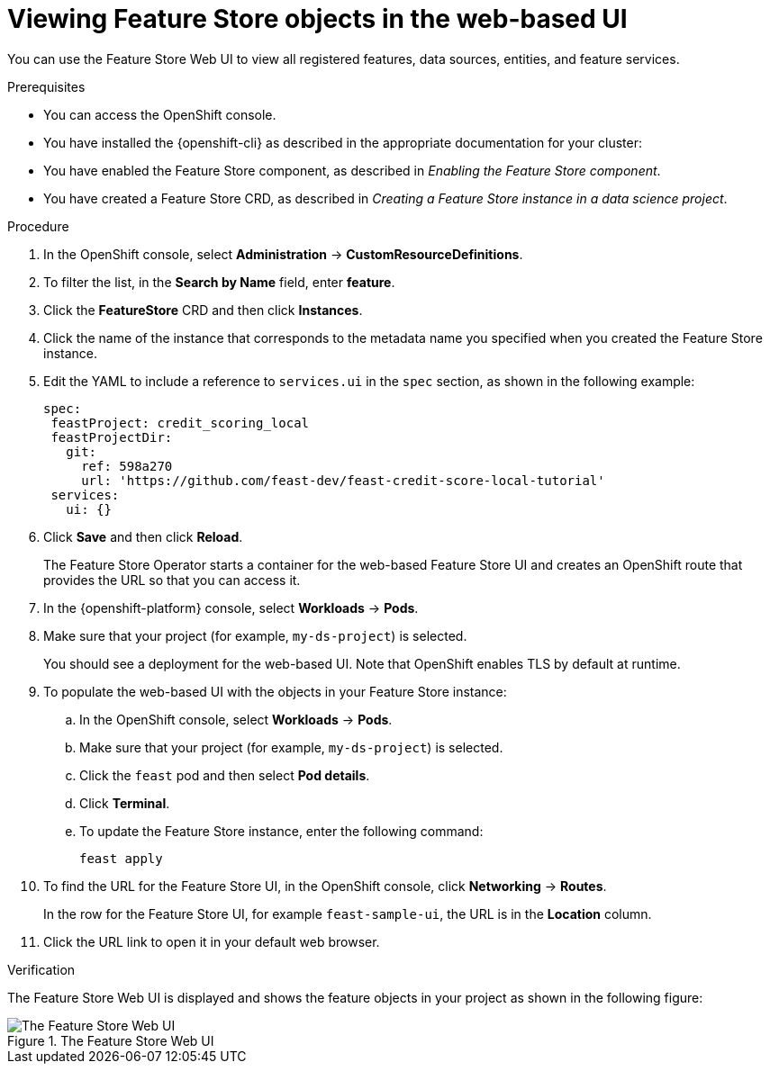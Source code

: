 :_module-type: PROCEDURE

[id="viewing-feature-store-objects-in-the-web-based-ui_{context}"]
= Viewing Feature Store objects in the web-based UI

[role='_abstract']
You can use the Feature Store Web UI to view all registered features, data sources, entities, and feature services.

.Prerequisites

* You can access the OpenShift console.
* You have installed the {openshift-cli} as described in the appropriate documentation for your cluster:
ifdef::upstream,self-managed[]
** link:https://docs.redhat.com/en/documentation/openshift_container_platform/{ocp-latest-version}/html/cli_tools/openshift-cli-oc#installing-openshift-cli[Installing the OpenShift CLI^] for OpenShift Container Platform  
** link:https://docs.redhat.com/en/documentation/red_hat_openshift_service_on_aws/{rosa-latest-version}/html/cli_tools/openshift-cli-oc#installing-openshift-cli[Installing the OpenShift CLI^] for {rosa-productname}
endif::[]
ifdef::cloud-service[]
** link:https://docs.redhat.com/en/documentation/openshift_dedicated/{osd-latest-version}/html/cli_tools/openshift-cli-oc#installing-openshift-cli[Installing the OpenShift CLI^] for OpenShift Dedicated  
** link:https://docs.redhat.com/en/documentation/red_hat_openshift_service_on_aws_classic_architecture/{rosa-classic-latest-version}/html/cli_tools/openshift-cli-oc#installing-openshift-cli[Installing the OpenShift CLI^] for {rosa-classic-productname}
endif::[]

* You have enabled the Feature Store component, as described in _Enabling the Feature Store component_.

* You have created a Feature Store CRD, as described in _Creating a Feature Store instance in a data science project_.

.Procedure

. In the OpenShift console, select *Administration* -> *CustomResourceDefinitions*.
. To filter the list, in the *Search by Name* field, enter *feature*.
. Click the *FeatureStore* CRD and then click *Instances*.
. Click the name of the instance that corresponds to the metadata name you specified when you created the Feature Store instance.
. Edit the YAML to include a reference to `services.ui` in the `spec` section, as shown in the following example:
+
----
spec:
 feastProject: credit_scoring_local
 feastProjectDir:
   git:
     ref: 598a270
     url: 'https://github.com/feast-dev/feast-credit-score-local-tutorial'
 services:
   ui: {}
----
. Click *Save* and then click *Reload*.
+
The Feature Store Operator starts a container for the web-based Feature Store UI and creates an OpenShift route that provides the URL so that you can access it. 

. In the {openshift-platform} console, select *Workloads* -> *Pods*.
. Make sure that your project (for example, `my-ds-project`) is selected.
+
You should see a deployment for the web-based UI. Note that OpenShift enables TLS by default at runtime.

. To populate the web-based UI with the objects in your Feature Store instance:
.. In the OpenShift console, select *Workloads* -> *Pods*. 
.. Make sure that your project (for example, `my-ds-project`) is selected. 
.. Click the `feast` pod and then select *Pod details*. 
.. Click **Terminal**. 
.. To update the Feature Store instance, enter the following command:
+
----
feast apply
----

. To find the URL for the Feature Store UI, in the OpenShift console, click *Networking* -> *Routes*. 
+
In the row for the Feature Store UI, for example `feast-sample-ui`, the URL is in the *Location* column. 

. Click the URL link to open it in your default web browser.


.Verification

The Feature Store Web UI is displayed and shows the feature objects in your project as shown in the following figure:

.The Feature Store Web UI
image::images/feature-store-ui.png[The Feature Store Web UI]
